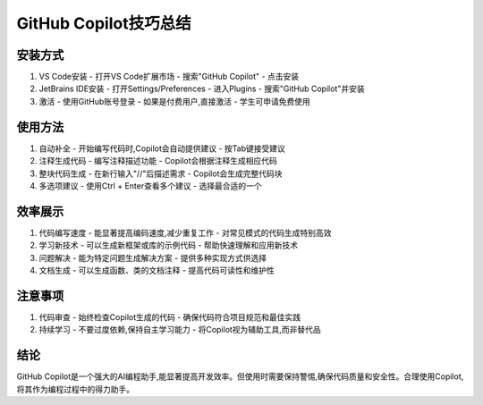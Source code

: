 GitHub Copilot技巧总结
==============================

安装方式
--------

1. VS Code安装
   - 打开VS Code扩展市场
   - 搜索"GitHub Copilot"
   - 点击安装

2. JetBrains IDE安装
   - 打开Settings/Preferences
   - 进入Plugins
   - 搜索"GitHub Copilot"并安装

3. 激活
   - 使用GitHub账号登录
   - 如果是付费用户,直接激活
   - 学生可申请免费使用

使用方法
--------

1. 自动补全
   - 开始编写代码时,Copilot会自动提供建议
   - 按Tab键接受建议

2. 注释生成代码
   - 编写注释描述功能
   - Copilot会根据注释生成相应代码

3. 整块代码生成
   - 在新行输入"//"后描述需求
   - Copilot会生成完整代码块

4. 多选项建议
   - 使用Ctrl + Enter查看多个建议
   - 选择最合适的一个

效率展示
--------

1. 代码编写速度
   - 能显著提高编码速度,减少重复工作
   - 对常见模式的代码生成特别高效

2. 学习新技术
   - 可以生成新框架或库的示例代码
   - 帮助快速理解和应用新技术

3. 问题解决
   - 能为特定问题生成解决方案
   - 提供多种实现方式供选择

4. 文档生成
   - 可以生成函数、类的文档注释
   - 提高代码可读性和维护性

注意事项
--------

1. 代码审查
   - 始终检查Copilot生成的代码
   - 确保代码符合项目规范和最佳实践

2. 持续学习
   - 不要过度依赖,保持自主学习能力
   - 将Copilot视为辅助工具,而非替代品

结论
----

GitHub Copilot是一个强大的AI编程助手,能显著提高开发效率。但使用时需要保持警惕,确保代码质量和安全性。合理使用Copilot,将其作为编程过程中的得力助手。
